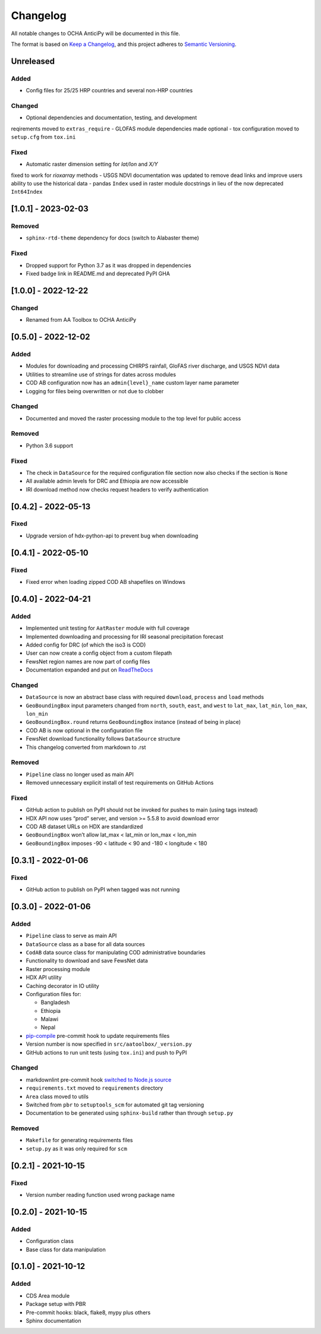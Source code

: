 Changelog
=========

All notable changes to OCHA AnticiPy will be documented in this file.

The format is based on `Keep a
Changelog <https://keepachangelog.com/en/1.0.0/>`__, and this project
adheres to `Semantic
Versioning <https://semver.org/spec/v2.0.0.html>`__.

Unreleased
----------

Added
~~~~~

- Config files for 25/25 HRP countries and several non-HRP countries

Changed
~~~~~~~

- Optional dependencies and documentation, testing, and development
reqirements moved to ``extras_require``
- GLOFAS module dependencies made optional
- tox configuration moved to ``setup.cfg`` from ``tox.ini``

Fixed
~~~~~

- Automatic raster dimension setting for `lat/lon` and `X/Y`
fixed to work for `rioxarray` methods
- USGS NDVI documentation was updated to remove dead links
and improve users ability to use the historical data
- pandas ``Index`` used in raster module docstrings in lieu of
the now deprecated ``Int64Index``


[1.0.1] - 2023-02-03
--------------------

Removed
~~~~~~~
- ``sphinx-rtd-theme`` dependency for docs (switch to Alabaster theme)

Fixed
~~~~~

- Dropped support for Python 3.7 as it was dropped in dependencies
- Fixed badge link in README.md and deprecated PyPI GHA

[1.0.0] - 2022-12-22
--------------------

Changed
~~~~~~~

- Renamed from AA Toolbox to OCHA AnticiPy

[0.5.0] - 2022-12-02
--------------------

Added
~~~~~

- Modules for downloading and processing CHIRPS rainfall,
  GloFAS river discharge, and USGS NDVI data
- Utilities to streamline use of strings for dates across modules
- COD AB configuration now has an ``admin{level}_name`` custom
  layer name parameter
- Logging for files being overwritten or not due to clobber

Changed
~~~~~~~

- Documented and moved the raster processing module to the top level
  for public access

Removed
~~~~~~~
- Python 3.6 support

Fixed
~~~~~
- The check in ``DataSource`` for the required configuration file
  section now also checks if the section is ``None``
- All available admin levels for DRC and Ethiopia are now accessible
- IRI download method now checks request headers to verify authentication

[0.4.2] - 2022-05-13
--------------------

Fixed
~~~~~

- Upgrade version of hdx-python-api to prevent bug when downloading


[0.4.1] - 2022-05-10
--------------------

Fixed
~~~~~

- Fixed error when loading zipped COD AB shapefiles on Windows

[0.4.0] - 2022-04-21
--------------------

Added
~~~~~

-  Implemented unit testing for ``AatRaster`` module with full coverage
-  Implemented downloading and processing for IRI seasonal precipitation
   forecast
-  Added config for DRC (of which the iso3 is COD)
-  User can now create a config object from a custom filepath
-  FewsNet region names are now part of config files
-  Documentation expanded and put on
   `ReadTheDocs <https://aa-toolbox.readthedocs.io/>`_

Changed
~~~~~~~

-  ``DataSource`` is now an abstract base class with required
   ``download``, ``process`` and ``load`` methods
-  ``GeoBoundingBox`` input parameters changed from ``north``,
   ``south``, ``east``, and ``west`` to ``lat_max``, ``lat_min``,
   ``lon_max``, ``lon_min``
-  ``GeoBoundingBox.round`` returns ``GeoBoundingBox`` instance (instead
   of being in place)
-  COD AB is now optional in the configuration file
-  FewsNet download functionality follows ``DataSource`` structure
-  This changelog converted from markdown to .rst

Removed
~~~~~~~

-  ``Pipeline`` class no longer used as main API
-  Removed unnecessary explicit install of test requirements on GitHub
   Actions

Fixed
~~~~~

-  GitHub action to publish on PyPI should not be invoked for pushes to
   main (using tags instead)
-  HDX API now uses “prod” server, and version >= 5.5.8 to avoid
   download error
-  COD AB dataset URLs on HDX are standardized
-  ``GeoBoundingBox`` won’t allow lat_max < lat_min or lon_max < lon_min
-  ``GeoBoundingBox`` imposes -90 < latitude < 90 and -180 < longitude <
   180

[0.3.1] - 2022-01-06
--------------------

Fixed
~~~~~

-  GitHub action to publish on PyPI when tagged was not running

[0.3.0] - 2022-01-06
--------------------

Added
~~~~~

-  ``Pipeline`` class to serve as main API
-  ``DataSource`` class as a base for all data sources
-  ``CodAB`` data source class for manipulating COD administrative
   boundaries
-  Functionality to download and save FewsNet data
-  Raster processing module
-  HDX API utility
-  Caching decorator in IO utility
-  Configuration files for:

   -  Bangladesh
   -  Ethiopia
   -  Malawi
   -  Nepal

-  `pip-compile <https://github.com/jazzband/pip-tools#version-control-integration>`__
   pre-commit hook to update requirements files
-  Version number is now specified in ``src/aatoolbox/_version.py``
-  GitHub actions to run unit tests (using ``tox.ini``) and push to PyPI

Changed
~~~~~~~

-  markdownlint pre-commit hook `switched to Node.js
   source <https://github.com/DavidAnson/markdownlint>`__
-  ``requirements.txt`` moved to ``requirements`` directory
-  ``Area`` class moved to utils
-  Switched from ``pbr`` to ``setuptools_scm`` for automated git tag
   versioning
-  Documentation to be generated using ``sphinx-build`` rather than
   through ``setup.py``

Removed
~~~~~~~

-  ``Makefile`` for generating requirements files
-  ``setup.py`` as it was only required for ``scm``

[0.2.1] - 2021-10-15
--------------------

Fixed
~~~~~

-  Version number reading function used wrong package name

[0.2.0] - 2021-10-15
--------------------

Added
~~~~~

-  Configuration class
-  Base class for data manipulation

[0.1.0] - 2021-10-12
--------------------

Added
~~~~~

-  CDS Area module
-  Package setup with PBR
-  Pre-commit hooks: black, flake8, mypy plus others
-  Sphinx documentation
